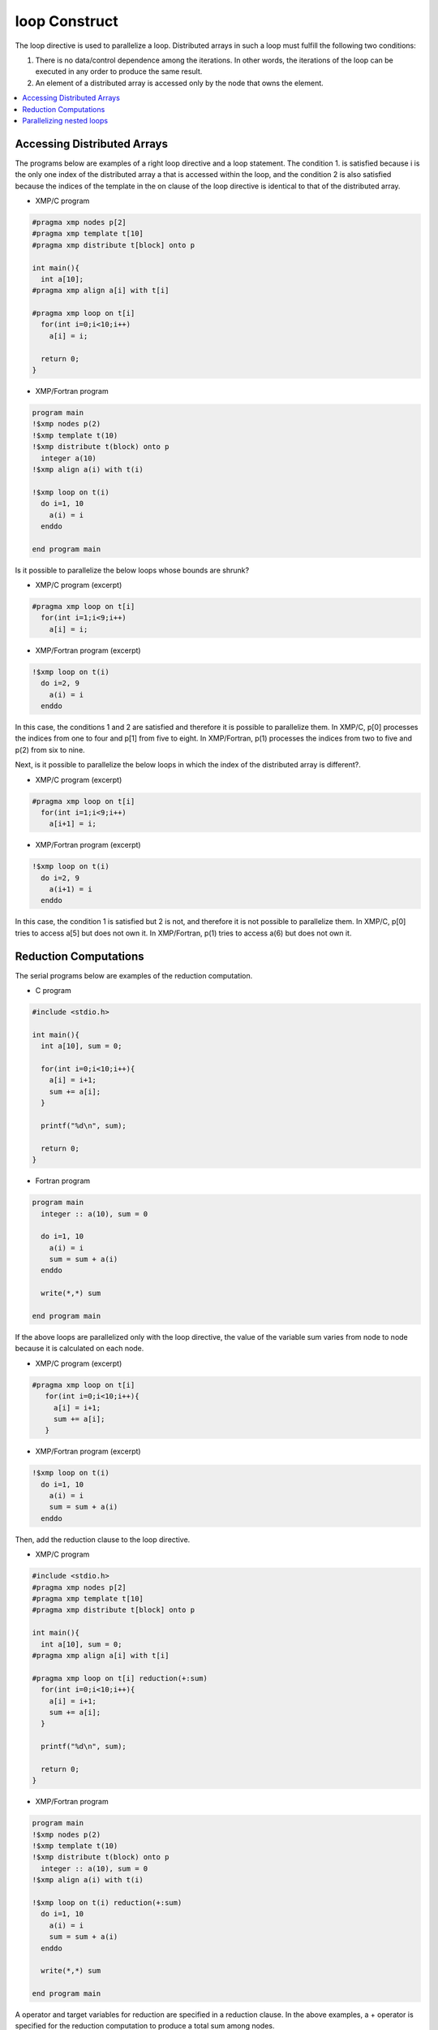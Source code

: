 =================================
loop Construct
=================================

The loop directive is used to parallelize a loop. Distributed arrays
in such a loop must fulfill the following two conditions:

1. There is no data/control dependence among the iterations.
   In other words, the iterations of the loop can be executed in any
   order to produce the same result.

2. An element of a distributed array is accessed only by the node that
   owns the element.

.. contents::
   :local:
   :depth: 2

Accessing Distributed Arrays
-------------------------------------
The programs below are examples of a right loop directive and a loop statement.
The condition 1. is satisfied because i is the only one index of the
distributed array a that is accessed within the loop, and the
condition 2 is also satisfied because the indices of the template in
the on clause of the loop directive is identical to that of the
distributed array.

* XMP/C program

.. code-block:: C

    #pragma xmp nodes p[2]
    #pragma xmp template t[10]
    #pragma xmp distribute t[block] onto p

    int main(){
      int a[10];
    #pragma xmp align a[i] with t[i]

    #pragma xmp loop on t[i]
      for(int i=0;i<10;i++)
        a[i] = i;

      return 0;
    }

* XMP/Fortran program

.. code-block:: Fortran

    program main
    !$xmp nodes p(2)
    !$xmp template t(10)
    !$xmp distribute t(block) onto p
      integer a(10)
    !$xmp align a(i) with t(i)

    !$xmp loop on t(i)
      do i=1, 10
        a(i) = i
      enddo

    end program main

.. image:: ../img/loop/loop1.png

Is it possible to parallelize the below loops whose bounds are shrunk?

* XMP/C program (excerpt)

.. code-block:: C

    #pragma xmp loop on t[i]
      for(int i=1;i<9;i++)
        a[i] = i;

* XMP/Fortran program (excerpt)

.. code-block:: Fortran

    !$xmp loop on t(i)
      do i=2, 9
        a(i) = i
      enddo

In this case, the conditions 1 and 2 are satisfied and therefore it is
possible to parallelize them.
In XMP/C, p[0] processes the indices from one to four and p[1] from
five to eight.
In XMP/Fortran, p(1) processes the indices from two to five and p(2) from
six to nine.

.. image:: ../img/loop/loop2.png
	   
Next, is it possible to parallelize the below loops in which the index
of the distributed array is different?.

* XMP/C program (excerpt)

.. code-block:: C

    #pragma xmp loop on t[i]
      for(int i=1;i<9;i++)
        a[i+1] = i;

* XMP/Fortran program (excerpt)

.. code-block:: Fortran

    !$xmp loop on t(i)
      do i=2, 9
        a(i+1) = i
      enddo

In this case, the condition 1 is satisfied but 2 is not, and therefore
it is not possible to parallelize them.
In XMP/C, p[0] tries to access a[5] but does not own it.
In XMP/Fortran, p(1) tries to access a(6) but does not own it.

.. image:: ../img/loop/loop3.png

Reduction Computations
---------

The serial programs below are examples of the reduction computation.

* C program

.. code-block:: C

    #include <stdio.h>
    
    int main(){
      int a[10], sum = 0;
    
      for(int i=0;i<10;i++){
        a[i] = i+1;
        sum += a[i];
      }
    
      printf("%d\n", sum);
    
      return 0;
    }

* Fortran program

.. code-block:: Fortran

    program main
      integer :: a(10), sum = 0
    
      do i=1, 10
        a(i) = i
        sum = sum + a(i)
      enddo

      write(*,*) sum

    end program main

If the above loops are parallelized only with the loop directive, the
value of the variable sum varies from node to node because it is
calculated on each node.

* XMP/C program (excerpt)

.. code-block:: C

   #pragma xmp loop on t[i]
      for(int i=0;i<10;i++){
        a[i] = i+1;
        sum += a[i];
      }

* XMP/Fortran program (excerpt)

.. code-block:: Fortran

    !$xmp loop on t(i)
      do i=1, 10
        a(i) = i
        sum = sum + a(i)
      enddo

.. image:: ../img/loop/reduction1.png

Then, add the reduction clause to the loop directive.

* XMP/C program

.. code-block:: C

    #include <stdio.h>
    #pragma xmp nodes p[2]
    #pragma xmp template t[10]
    #pragma xmp distribute t[block] onto p

    int main(){
      int a[10], sum = 0;
    #pragma xmp align a[i] with t[i]

    #pragma xmp loop on t[i] reduction(+:sum)
      for(int i=0;i<10;i++){
        a[i] = i+1;
        sum += a[i];
      }

      printf("%d\n", sum);

      return 0;
    }

* XMP/Fortran program

.. code-block:: Fortran

    program main
    !$xmp nodes p(2)
    !$xmp template t(10)
    !$xmp distribute t(block) onto p
      integer :: a(10), sum = 0
    !$xmp align a(i) with t(i)

    !$xmp loop on t(i) reduction(+:sum)
      do i=1, 10
        a(i) = i
        sum = sum + a(i)
      enddo

      write(*,*) sum

    end program main

A operator and target variables for reduction are specified in a
reduction clause. In the above examples, a + operator is specified for
the reduction computation to produce a total sum among nodes.

.. image:: ../img/loop/reduction2.png

Operations that can be used in a reduction computation are limited to
the following associative ones.

* XMP/C program

.. code-block:: bash

    +
    *
    -
    &
    |
    ^
    &&
    ||
    max
    min
    firstmax
    firstmin
    lastmax
    lastmin

* XMP/Fortran program

.. code-block:: bash

    +
    *
    -
    .and.
    .or.
    .eqv.
    .neqv.
    max
    min
    iand
    ior
    ieor
    firstmax
    firstmin
    lastmax
    lastmin

.. note::
   If the reduction variable is type of floating point, 
   the difference of the order of the executions can make a little bit
   difference between serial and parallel executions

Parallelizing nested loops
------------------------------
Parallelization of nested loops can be specified in a similar manner
for a single loop.

* XMP/C program

.. code-block:: C

    #pragma xmp nodes p[2][2]
    #pragma xmp template t[10][10]
    #pragma xmp distribute t[block][block] onto p

    int main(){
      int a[10][10];
    #pragma xmp align a[i][j] with t[i][j]

    #pragma xmp loop on t[i][j]
      for(int i=0;i<10;i++)
        for(int j=0;j<10;j++)
          a[i][j] = i*10+j;

      return 0;
    }

* XMP/Fortran program

.. code-block:: Fortran

    program main
    !$xmp nodes p(2,2)
    !$xmp template t(10,10)
    !$xmp distribute t(block,block) onto p
      integer :: a(10,10)
    !$xmp align a(j,i) with t(j,i)

    !$xmp loop on t(j,i)
      do i=1, 10
        do j=1, 10
          a(j,i) = i*10+j
        enddo
      enddo

    end program main
